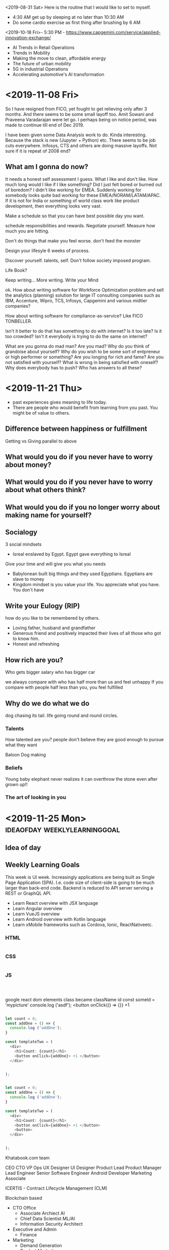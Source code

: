 <2019-08-31 Sat> Here is the routine that I would like to set to myself.
- 4:30 AM get up by sleeping at no later than 10:30 AM
- Do some cardio exercise as first thing after brushing by 6 AM
<2019-10-18 Fri>-  
5:30 PM - 
https://www.capgemini.com/service/applied-innovation-exchange/



- AI Trends in Retail Operations
- Trends in Mobility
- Making the move to clean, affordable energy
- The future of urban mobility
- 5G in industrial Operations
- Accelerating automotive's AI transformation

* <2019-11-08 Fri>

So I have resigned from FICO, yet fought to get relieving only after 3 months.  And there seems to be some small layoff too.  Amit Sowani and Praveena Varadarajan were let go.  I perhaps being on notice period, was made to continue till end of Dec 2019.

I have been given some Data Analysis work to do.  Kinda interesting.  Because the stack is new (Jupyter + Python) etc.  There seems to be job cuts everywhere.  Infosys, CTS and others are doing massive layoffs.  Not sure if it is repeat of 2008 end?

** What am I gonna do now?
It needs a honest self assessment I guess. What I like and don't like.  How much long would I like if I like something?  Did I just felt bored or burned out of boredom?  I didn't like working for EMEA.  Suddenly working for somebody looks quite bad working for these EMEA/NORAM/LATAM/APAC.  If it is not for India or something of world class work like product development, then everything looks very vast.

Make a schedule so that you can have best possible day you want.

schedule responsibilities and rewards.  Negotiate yourself.  Measure how much you are hitting.

Don't do things that make you feel worse. don't feed the monster

Design your lifesyle 6 weeks of process. 

Discover yourself. talents, self. Don't follow society imposed program.

Life Book?

Keep writing... More writing.  Write your Mind

ok.  How about writing software for Workforce Optimization problem and sell the analytics (planning) solution for large IT consulting companies such as IBM, Accenture, Wipro, TCS, Infosys, Capgemini and various midtier companies?

How about writing software for compliance-as-service?  Like FICO TONBELLER.

Isn't it better to do that has something to do with internet?  Is it too late?  Is it too crowded?  Isn't it everybody is trying to do the same on internet?

What are you gonna do mad man? Are you mad?  Why do you think of grandoise about yourself?  Why do you wish to be some sort of entpreneur or high performer  or something?  Are you longing for rich and fame?  Are you not satisfied with yourself?  What is wrong in being satisfied with oneself?  Why does everybody has to push?  Who has answers to all these?












* <2019-11-21 Thu>
- past experiences gives meaning to life today.
- There are people who would benefit from  learning from you past.  You might be of value to others.

** Difference between happiness or fulfillment
   Getting vs Giving parallel to above
   
** What would you do if you never have to worry about money?
   
** What would you do if you never have to worry about what others think?
   
** What would you do if you no longer worry about making name for yourself?

** Socialogy

   3 social mindsets

   - Isreal enslaved by Egypt. Egypt gave everything to Isreal
   Give your time and will give you what you needs
   - Babylonean built big things and they used Egyptians. Egyptians are slave to money
   - Kingdom mindset is you value your life.  You appreciate what you have. You don't have 
   
** Write your Eulogy (RIP)

   how do you like to be remembered by others. 

   - Loving father, husband and grandfather
   - Generous friend and positively impacted their lives of all those who got to know him.
   - Honest and refreshing

** How rich are you?
   Who gets bigger salary
   who has bigger car
   
   we always compare with who has half more than us and feel unhappy
   If you compare with people half less than you, you feel fulfilled

** Why do we do what we do
   
   dog chasing its tail. life going round and round circles.

*** Talents

   How talented are you?  people don't believe they are good enough to pursue what they want

   Baloon Dog making
      
*** Beliefs

    Young baby elephant never realizes it can overthrow the stone even after grown up!!
    

*** The art of looking in you 



    

* <2019-11-25 Mon>                             :ideaofday:weeklylearninggoal:

** Idea of day

** Weekly Learning Goals
This week is UI week.  Increasingly applications are being built as Single Page Application (SPA).  I.e. code size of client-side is going to be much larger than back-end code.  Backend is reduced to API server serving a REST or GraphQL API.
- Learn React overview with JSX language
- Learn Angular overview
- Learn VueJS overview
- Learn Android overview with Kotlin language
- Learn xMobile frameworks such as Cordova, Ionic, ReactNativeetc.


*** HTML
#+begin_src html

#+end_src

*** CSS
#+begin_src css

#+end_src

*** JS
#+begin_src javascript



#+end_src

google react dom elements
class became className
id 
const someId = 'mypicture'
console.log ('asdf');
<button onClick{() => {}} +1 


#+begin_src javascript

let count = 0;
const addOne = () => {
  console.log ('addOne');
}

const templateTwo = (
  <div>
    <h1>Count: {count}</h1>
    <button onClick={addOne}> +1 </button>
  </div>


);

#+end_src

#+begin_src javascript

let count = 0;
const addOne = () => {
  console.log ('addOne');
}

const templateTwo = (
  <div>
    <h1>Count: {count}</h1>
    <button onClick={addOne}> +1 </button>
    <button>
  </div>


);

#+end_src


Khatabook.com team

CEO 
CTO
VP Ops
UX Designer
UI Designer
Product Lead
Product Manager
Lead Engineer
Senior Software Engineer
Android Developer
Marketing Associate


ICERTIS - Contract Lifecycle Management (CLM)

Blockchain based

- CTO Office
  - Associate Archiect AI
  - Chief Data Scientist ML/AI
  - Information Security Architect
- Executive and Admin
  - Finance
- Marketing
  - Demand Generation
  - Product Marketing
- Product and Delivery Team
  - CloudOps
  - Customer Success
  - Delivery Excellence
  - IT
    - System Admin
  - Partner Enablement/Success
  - Platform ENgineering
  - Product Management
  - Professional Services
  - Solutions Engineering
  - Sustenance ENgineering
- Sales
  - Business Development
  - Customer Advocacy
  - Enterprise Sales
  - Inside Sales
  - Pre-Sales
  - Sales Management
  - Sales Operations

Swaroop has more than 20 years of experience in application and systems software development and the architecting of enterprise distributed systems. 

Swaroop has a BE in Mechanical Engineering and a Master’s degree in Robotics from IIT Kanpur.

In his spare time, Swaroop is a self-proclaimed “gadget freak” and “gamer.” He loves his Xbox Kinect and PS3 Move systems (he just outgrew the Wii a few months ago) and often claims that video games keep him fit! His other interests are Formula 1 and reading. He is a sci-fi aficionado and loves Isaac Asimov.


Ujjivan Small Finance Bank

Lalamove  :delivery:

tech platform

creditbook.com
loanbook.com

onecreditbook.com
ekcreditbook.com
okcredit.com


patapat.com  (phataphat.com)
chickpet.com (chickpete.com)
Halbai.com
itsloth.com

















